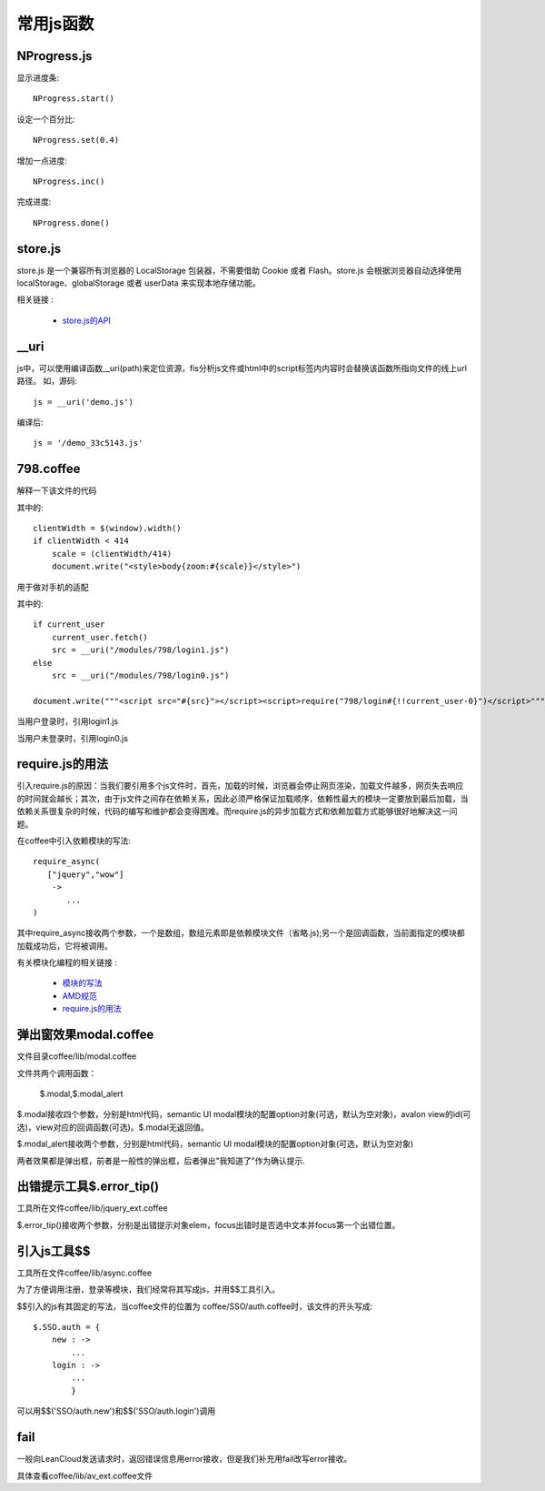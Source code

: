 常用js函数
=======================================

NProgress.js
---------------------------------------

显示进度条::

    NProgress.start()
    
设定一个百分比::
    
    NProgress.set(0.4)

增加一点进度::
    
    NProgress.inc()

完成进度::
    
    NProgress.done()

store.js
---------------------------------------

store.js 是一个兼容所有浏览器的 LocalStorage 包装器，不需要借助 Cookie 或者 Flash。store.js 会根据浏览器自动选择使用 localStorage、globalStorage 或者 userData 来实现本地存储功能。

相关链接 :

    * `store.js的API <http://www.cnblogs.com/lhb25/p/store-js-for-localstorage.html>`_

__uri
---------------------------------------

js中，可以使用编译函数__uri(path)来定位资源，fis分析js文件或html中的script标签内内容时会替换该函数所指向文件的线上url路径。
如，源码::

    js = __uri('demo.js')

编译后::

    js = '/demo_33c5143.js'

798.coffee
---------------------------------------

解释一下该文件的代码

其中的::

    clientWidth = $(window).width()
    if clientWidth < 414
        scale = (clientWidth/414)
        document.write("<style>body{zoom:#{scale}}</style>")

用于做对手机的适配

其中的::

    if current_user
        current_user.fetch()
        src = __uri("/modules/798/login1.js")
    else
        src = __uri("/modules/798/login0.js")

    document.write("""<script src="#{src}"></script><script>require("798/login#{!!current_user-0}")</script>""")

当用户登录时，引用login1.js

当用户未登录时，引用login0.js


require.js的用法
---------------------------------------

引入require.js的原因：当我们要引用多个js文件时，首先，加载的时候，浏览器会停止网页渲染，加载文件越多，网页失去响应的时间就会越长；其次，由于js文件之间存在依赖关系，因此必须严格保证加载顺序，依赖性最大的模块一定要放到最后加载，当依赖关系很复杂的时候，代码的编写和维护都会变得困难。而require.js的异步加载方式和依赖加载方式能够很好地解决这一问题。

在coffee中引入依赖模块的写法::

    require_async(
       ["jquery","wow"]
        ->
           ... 
    ) 

其中require_async接收两个参数，一个是数组，数组元素即是依赖模块文件（省略.js);另一个是回调函数，当前面指定的模块都加载成功后，它将被调用。

有关模块化编程的相关链接 :

    * `模块的写法 <http://www.ruanyifeng.com/blog/2012/10/javascript_module.html/>`_

    * `AMD规范 <http://www.ruanyifeng.com/blog/2012/10/asynchronous_module_definition.html/>`_

    * `require.js的用法 <http://www.ruanyifeng.com/blog/2012/11/require_js.html/>`_





弹出窗效果modal.coffee
---------------------------------------

文件目录coffee/lib/modal.coffee

文件共两个调用函数：

    $.modal,$.modal_alert
    
$.modal接收四个参数，分别是html代码，semantic UI modal模块的配置option对象(可选，默认为空对象)，avalon view的id(可选)，view对应的回调函数(可选)。$.modal无返回值。

$.modal_alert接收两个参数，分别是html代码，semantic UI modal模块的配置option对象(可选，默认为空对象)

两者效果都是弹出框，前者是一般性的弹出框，后者弹出"我知道了"作为确认提示.

出错提示工具$.error_tip()
---------------------------------------

工具所在文件coffee/lib/jquery_ext.coffee

$.error_tip()接收两个参数，分别是出错提示对象elem，focus出错时是否选中文本并focus第一个出错位置。


引入js工具$$
---------------------------------------

工具所在文件coffee/lib/async.coffee

为了方便调用注册，登录等模块，我们经常将其写成js，并用$$工具引入。

$$引入的js有其固定的写法，当coffee文件的位置为 coffee/SSO/auth.coffee时，该文件的开头写成::

    $.SSO.auth = {
        new : ->
            ...
        login : ->
            ...
            }

可以用$$('SSO/auth.new')和$$('SSO/auth.login')调用

fail
---------------------------------------

一般向LeanCloud发送请求时，返回错误信息用error接收，但是我们补充用fail改写error接收。

具体查看coffee/lib/av_ext.coffee文件
